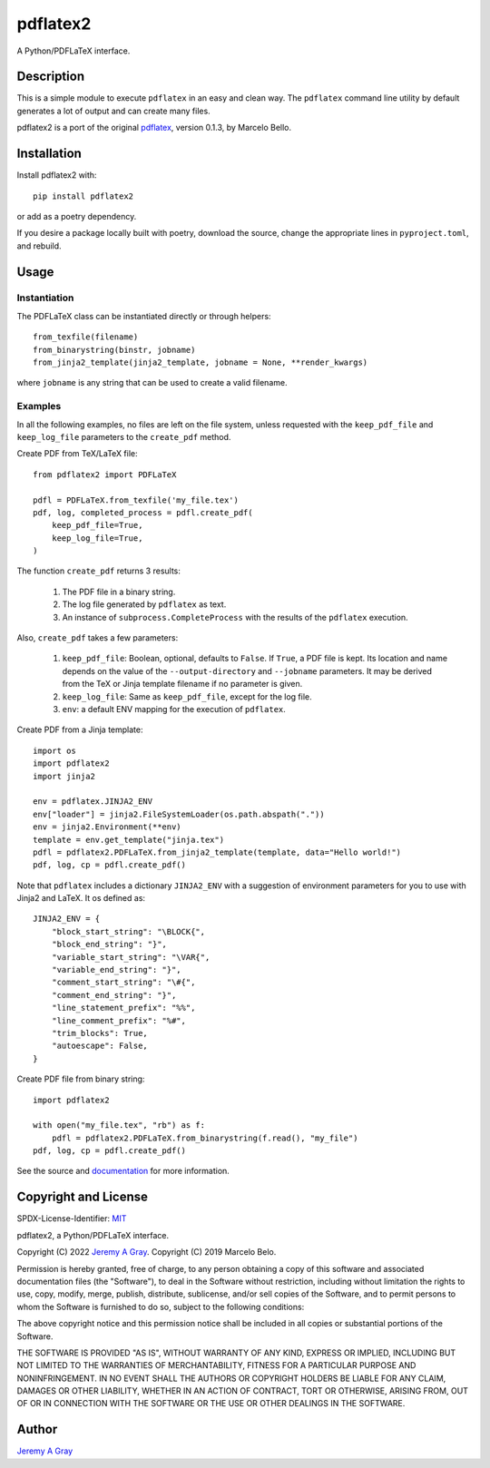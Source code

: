 =========
pdflatex2
=========

A Python/PDFLaTeX interface.

..
   .. image:: https://badge.fury.io/py/pdflatex2.svg
      :target: https://badge.fury.io/py/pdflatex2
      :alt: PyPI Version
   .. image:: https://readthedocs.org/projects/pdflatex2/badge/?version=latest
      :target: https://pdflatex2.readthedocs.io/en/latest/?badge=latest
      :alt: Documentation Status

Description
===========

This is a simple module to execute ``pdflatex`` in an easy and clean way.
The ``pdflatex`` command line utility by default generates a lot of output
and can create many files.

pdflatex2 is a port of the original `pdflatex
<https://pypi.org/pdflatex>`_, version 0.1.3, by Marcelo Bello.

Installation
============

Install pdflatex2 with::

  pip install pdflatex2

or add as a poetry dependency.

If you desire a package locally built with poetry, download the
source, change the appropriate lines in ``pyproject.toml``, and
rebuild.

Usage
=====

Instantiation
-------------

The PDFLaTeX class can be instantiated directly or through helpers::

  from_texfile(filename)
  from_binarystring(binstr, jobname)
  from_jinja2_template(jinja2_template, jobname = None, **render_kwargs)

where ``jobname`` is any string that can be used to create a valid
filename.

Examples
--------

In all the following examples, no files are left on the file system,
unless requested with the ``keep_pdf_file`` and ``keep_log_file``
parameters to the ``create_pdf`` method.

Create PDF from TeX/LaTeX file::

  from pdflatex2 import PDFLaTeX

  pdfl = PDFLaTeX.from_texfile('my_file.tex')
  pdf, log, completed_process = pdfl.create_pdf(
      keep_pdf_file=True,
      keep_log_file=True,
  )

The function ``create_pdf`` returns 3 results:

  #. The PDF file in a binary string.
  #. The log file generated by ``pdflatex`` as text.
  #. An instance of ``subprocess.CompleteProcess`` with the results of
     the ``pdflatex`` execution.

Also, ``create_pdf`` takes a few parameters:

  #. ``keep_pdf_file``:  Boolean, optional, defaults to ``False``.  If ``True``, a PDF file is kept.  Its location and name depends on the value of the ``--output-directory`` and ``--jobname`` parameters.  It may be derived from the TeX or Jinja template filename if no parameter is given.
  #. ``keep_log_file``:  Same as ``keep_pdf_file``, except for the log file.
  #. ``env``:  a default ENV mapping for the execution of ``pdflatex``.

Create PDF from a Jinja template::

  import os
  import pdflatex2
  import jinja2 
  
  env = pdflatex.JINJA2_ENV
  env["loader"] = jinja2.FileSystemLoader(os.path.abspath("."))
  env = jinja2.Environment(**env)
  template = env.get_template("jinja.tex")
  pdfl = pdflatex2.PDFLaTeX.from_jinja2_template(template, data="Hello world!")
  pdf, log, cp = pdfl.create_pdf()

Note that ``pdflatex`` includes a dictionary ``JINJA2_ENV`` with a
suggestion of environment parameters for you to use with Jinja2 and
LaTeX.  It os defined as::

  JINJA2_ENV = {
      "block_start_string": "\BLOCK{",
      "block_end_string": "}",
      "variable_start_string": "\VAR{",
      "variable_end_string": "}",
      "comment_start_string": "\#{",
      "comment_end_string": "}",
      "line_statement_prefix": "%%",
      "line_comment_prefix": "%#",
      "trim_blocks": True,
      "autoescape": False,
  }


Create PDF file from binary string::

  import pdflatex2

  with open("my_file.tex", "rb") as f:
      pdfl = pdflatex2.PDFLaTeX.from_binarystring(f.read(), "my_file")
  pdf, log, cp = pdfl.create_pdf()

See the source and `documentation
<https://pdflatex2.readthedocs.io/en/latest/>`_ for more information.

Copyright and License
=====================

SPDX-License-Identifier: `MIT <https://spdx.org/licenses/MIT.html>`_

pdflatex2, a Python/PDFLaTeX interface.

Copyright (C) 2022 `Jeremy A Gray <gray@flyquackswim.com>`_.
Copyright (C) 2019 Marcelo Belo.

Permission is hereby granted, free of charge, to any person obtaining
a copy of this software and associated documentation files (the
"Software"), to deal in the Software without restriction, including
without limitation the rights to use, copy, modify, merge, publish,
distribute, sublicense, and/or sell copies of the Software, and to
permit persons to whom the Software is furnished to do so, subject to
the following conditions:

The above copyright notice and this permission notice shall be
included in all copies or substantial portions of the Software.

THE SOFTWARE IS PROVIDED "AS IS", WITHOUT WARRANTY OF ANY KIND,
EXPRESS OR IMPLIED, INCLUDING BUT NOT LIMITED TO THE WARRANTIES OF
MERCHANTABILITY, FITNESS FOR A PARTICULAR PURPOSE AND
NONINFRINGEMENT. IN NO EVENT SHALL THE AUTHORS OR COPYRIGHT HOLDERS BE
LIABLE FOR ANY CLAIM, DAMAGES OR OTHER LIABILITY, WHETHER IN AN ACTION
OF CONTRACT, TORT OR OTHERWISE, ARISING FROM, OUT OF OR IN CONNECTION
WITH THE SOFTWARE OR THE USE OR OTHER DEALINGS IN THE SOFTWARE.

Author
======

`Jeremy A Gray <gray@flyquackswim.com>`_
